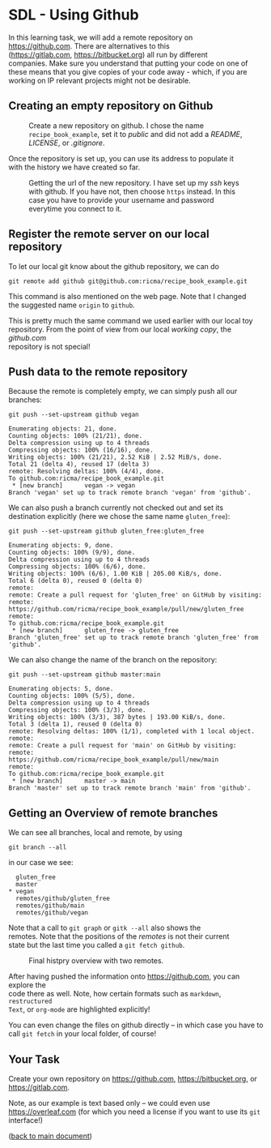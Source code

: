 #+OPTIONS: <:nil d:nil timestamp:t ^:nil tags:nil toc:nil num:nil \n:t
#+STARTUP: fninline inlineimages showall

* SDL - Using Github
In this learning task, we will add a remote repository on
[[https://github.com]]. There are alternatives to this
([[https://gitlab.com]], [[https://bitbucket.org]]) all run by different
companies. Make sure you understand that putting your code on one of
these means that you give copies of your code away - which, if you are
working on IP relevant projects might not be desirable.

** Creating an empty repository on Github

#+name: fig:github_create_new_repo
#+caption: Create a new repository on github.
#+caption: I chose the name ~recipe_book_example~, set it to
#+caption: /public/ and did not add a /README/, /LICENSE/,
#+caption: or /.gitignore/.
[[file:./figures/github_010.png]]

Once the repository is set up, you can use its address to populate it
with the history we have created so far.

#+name: fig:github_new_repo_url
#+caption: Getting the url of the new repository. I have set up my /ssh/
#+caption: keys with github. If you have not, then choose ~https~ instead.
#+caption: In this case you have to provide your username and password
#+caption: everytime you connect to it.
[[file:./figures/github_020.png]]

** Register the remote server on our local repository

To let our local git know about the github repository, we can do
#+begin_src shell-script
  git remote add github git@github.com:ricma/recipe_book_example.git
#+end_src
This command is also mentioned on the web page. Note that I changed
the suggested name ~origin~ to ~github~.

This is pretty much the same command we used earlier with our local toy
repository. From the point of view from our local /working copy/, the /github.com/
repository is not special!

** Push data to the remote repository

Because the remote is completely empty, we can simply push all our
branches:
#+begin_src shell-script
git push --set-upstream github vegan
#+end_src
#+begin_example
Enumerating objects: 21, done.
Counting objects: 100% (21/21), done.
Delta compression using up to 4 threads
Compressing objects: 100% (16/16), done.
Writing objects: 100% (21/21), 2.52 KiB | 2.52 MiB/s, done.
Total 21 (delta 4), reused 17 (delta 3)
remote: Resolving deltas: 100% (4/4), done.
To github.com:ricma/recipe_book_example.git
 * [new branch]      vegan -> vegan
Branch 'vegan' set up to track remote branch 'vegan' from 'github'.
#+end_example

We can also push a branch currently not checked out and set its
destination explicitly (here we chose the same name ~gluten_free~):
#+begin_src shell-script
  git push --set-upstream github gluten_free:gluten_free
#+end_src
#+begin_example
Enumerating objects: 9, done.
Counting objects: 100% (9/9), done.
Delta compression using up to 4 threads
Compressing objects: 100% (6/6), done.
Writing objects: 100% (6/6), 1.00 KiB | 205.00 KiB/s, done.
Total 6 (delta 0), reused 0 (delta 0)
remote:
remote: Create a pull request for 'gluten_free' on GitHub by visiting:
remote:      https://github.com/ricma/recipe_book_example/pull/new/gluten_free
remote:
To github.com:ricma/recipe_book_example.git
 * [new branch]      gluten_free -> gluten_free
Branch 'gluten_free' set up to track remote branch 'gluten_free' from 'github'.
#+end_example

We can also change the name of the branch on the repository:
#+begin_src shell-script
  git push --set-upstream github master:main
#+end_src
#+begin_example
Enumerating objects: 5, done.
Counting objects: 100% (5/5), done.
Delta compression using up to 4 threads
Compressing objects: 100% (3/3), done.
Writing objects: 100% (3/3), 387 bytes | 193.00 KiB/s, done.
Total 3 (delta 1), reused 0 (delta 0)
remote: Resolving deltas: 100% (1/1), completed with 1 local object.
remote:
remote: Create a pull request for 'main' on GitHub by visiting:
remote:      https://github.com/ricma/recipe_book_example/pull/new/main
remote:
To github.com:ricma/recipe_book_example.git
 * [new branch]      master -> main
Branch 'master' set up to track remote branch 'main' from 'github'.
#+end_example

** Getting an Overview of remote branches

We can see all branches, local and remote, by using
#+begin_src shell-script
  git branch --all
#+end_src
in our case we see:
#+begin_example
   gluten_free
   master
 * vegan
   remotes/github/gluten_free
   remotes/github/main
   remotes/github/vegan
#+end_example

Note that a call to ~git graph~ or ~gitk --all~ also shows the
remotes. Note that the positions of the /remotes/ is not their current
state but the last time you called a ~git fetch github~.

#+name: fig:two_remotes_github_gitk
#+caption: Final histpry overview with two remotes.
[[file:figures/task_07_020.png]]

After having pushed the information onto [[https://github.com]], you can explore the
code there as well. Note, how certain formats such as ~markdown~, ~restructured
Text~, or ~org-mode~ are highlighted explicitly!

You can even change the files on github directly -- in which case you have to
call ~git fetch~ in your local folder, of course!

** Your Task :task:

Create your own repository on [[https://github.com]], [[https://bitbucket.org]], or
[[https://gitlab.com]].

Note, as our example is text based only -- we could even use [[https://overleaf.com]] (for which you need a license if you want to use its ~git~ interface!)

([[file:README.org::*SDL - Working with Remotes][back to main document]])

# Local Variables:
# mode: org
# ispell-local-dictionary: "british"
# eval: (flyspell-mode t)
# eval: (flyspell-buffer)
# End:
